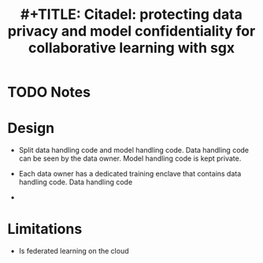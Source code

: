 #+TITLE: #+TITLE: Citadel: protecting data privacy and model confidentiality for collaborative learning with sgx
#+ROAM_KEY: zhang2021citadel
* TODO Notes
:PROPERTIES:
:Custom_ID: zhang2021citadel
:NOTER_DOCUMENT:
:AUTHOR: Zhang, C. et al.
:JOURNAL:
:DATE:
:YEAR: 2021
:DOI:
:URL:
:END:

* Design
+ Split data handling code and model handling code. Data handling code can be seen by the data owner. Model handling code is kept private.
+ Each data owner has a dedicated training enclave that contains data handling code. Data handling code

+
* Limitations
+ Is federated learning on the cloud
